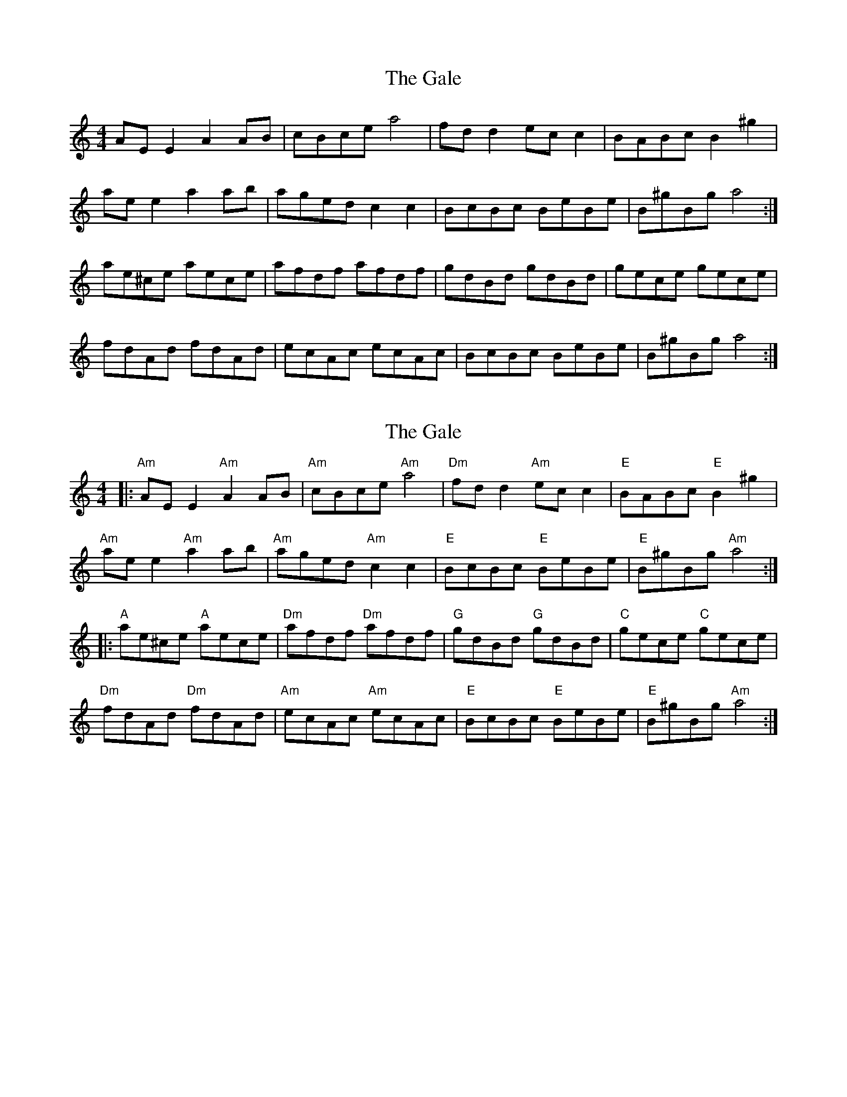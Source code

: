 X: 1
T: Gale, The
Z: Musicalbison
S: https://thesession.org/tunes/1033#setting1033
R: reel
M: 4/4
L: 1/8
K: Amin
AE E2 A2 AB|cBce a4|fd d2 ec c2|BABc B2 ^g2|
ae e2 a2 ab|aged c2 c2|BcBc BeBe|B^gBg a4:|
ae^ce aece|afdf afdf|gdBd gdBd|gece gece|
fdAd fdAd|ecAc ecAc|BcBc BeBe|B^gBg a4:|
X: 2
T: Gale, The
Z: Bryce
S: https://thesession.org/tunes/1033#setting23166
R: reel
M: 4/4
L: 1/8
K: Amin
|:"Am"AE E2 "Am"A2 AB|"Am"cBce "Am"a4|"Dm"fd d2 "Am"ec c2|"E"BABc "E"B2 ^g2|
"Am"ae e2 "Am"a2 ab|"Am"aged "Am"c2 c2|"E"BcBc "E"BeBe|"E"B^gBg "Am"a4:|
|:"A"ae^ce "A"aece|"Dm"afdf "Dm"afdf|"G"gdBd "G"gdBd|"C"gece "C"gece|
"Dm"fdAd "Dm"fdAd|"Am"ecAc "Am"ecAc|"E"BcBc "E"BeBe|"E"B^gBg "Am"a4:|
